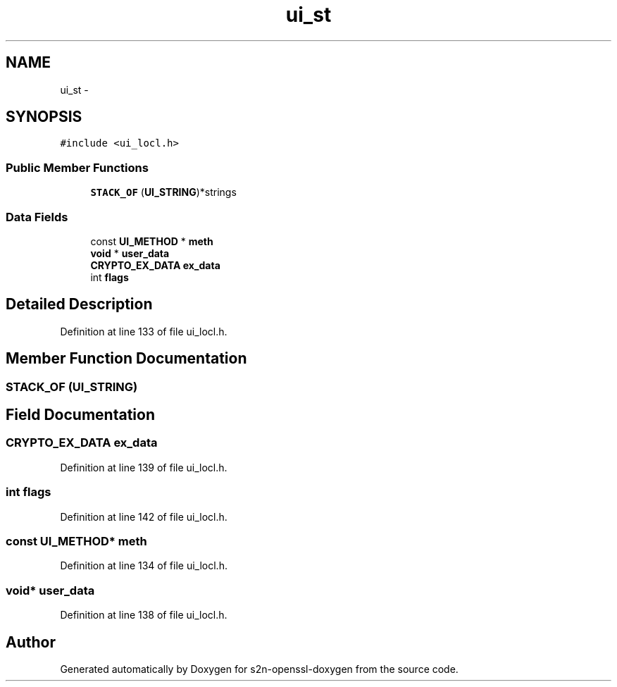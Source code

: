 .TH "ui_st" 3 "Thu Jun 30 2016" "s2n-openssl-doxygen" \" -*- nroff -*-
.ad l
.nh
.SH NAME
ui_st \- 
.SH SYNOPSIS
.br
.PP
.PP
\fC#include <ui_locl\&.h>\fP
.SS "Public Member Functions"

.in +1c
.ti -1c
.RI "\fBSTACK_OF\fP (\fBUI_STRING\fP)*strings"
.br
.in -1c
.SS "Data Fields"

.in +1c
.ti -1c
.RI "const \fBUI_METHOD\fP * \fBmeth\fP"
.br
.ti -1c
.RI "\fBvoid\fP * \fBuser_data\fP"
.br
.ti -1c
.RI "\fBCRYPTO_EX_DATA\fP \fBex_data\fP"
.br
.ti -1c
.RI "int \fBflags\fP"
.br
.in -1c
.SH "Detailed Description"
.PP 
Definition at line 133 of file ui_locl\&.h\&.
.SH "Member Function Documentation"
.PP 
.SS "STACK_OF (\fBUI_STRING\fP)"

.SH "Field Documentation"
.PP 
.SS "\fBCRYPTO_EX_DATA\fP ex_data"

.PP
Definition at line 139 of file ui_locl\&.h\&.
.SS "int flags"

.PP
Definition at line 142 of file ui_locl\&.h\&.
.SS "const \fBUI_METHOD\fP* meth"

.PP
Definition at line 134 of file ui_locl\&.h\&.
.SS "\fBvoid\fP* user_data"

.PP
Definition at line 138 of file ui_locl\&.h\&.

.SH "Author"
.PP 
Generated automatically by Doxygen for s2n-openssl-doxygen from the source code\&.
